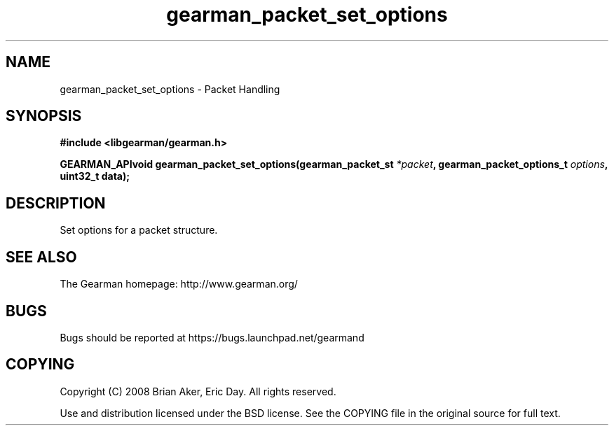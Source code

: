 .TH gearman_packet_set_options 3 2009-07-02 "Gearman" "Gearman"
.SH NAME
gearman_packet_set_options \- Packet Handling
.SH SYNOPSIS
.B #include <libgearman/gearman.h>
.sp
.BI "GEARMAN_APIvoid gearman_packet_set_options(gearman_packet_st " *packet ", gearman_packet_options_t " options ", uint32_t data);"
.SH DESCRIPTION
Set options for a packet structure.
.SH "SEE ALSO"
The Gearman homepage: http://www.gearman.org/
.SH BUGS
Bugs should be reported at https://bugs.launchpad.net/gearmand
.SH COPYING
Copyright (C) 2008 Brian Aker, Eric Day. All rights reserved.

Use and distribution licensed under the BSD license. See the COPYING file in the original source for full text.
